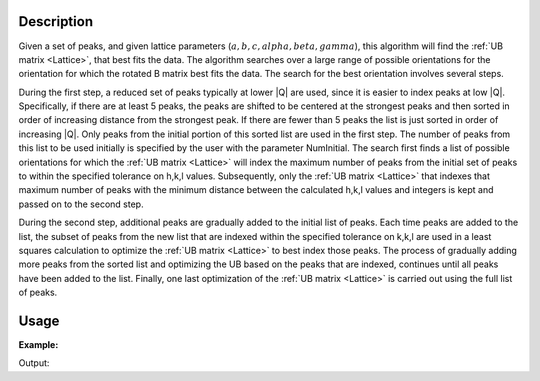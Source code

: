 .. algorithm::

.. summary::

.. relatedalgorithms::

.. properties::

Description
-----------

Given a set of peaks, and given lattice parameters
(:math:`a,b,c,alpha,beta,gamma`), this algorithm will find the
:ref:`UB matrix <Lattice>`, that best fits the data. The algorithm
searches over a large range of possible orientations for the orientation
for which the rotated B matrix best fits the data. The search for the
best orientation involves several steps.

During the first step, a reduced set of peaks typically at lower \|Q\|
are used, since it is easier to index peaks at low \|Q\|. Specifically,
if there are at least 5 peaks, the peaks are shifted to be centered at
the strongest peaks and then sorted in order of increasing distance from
the strongest peak. If there are fewer than 5 peaks the list is just
sorted in order of increasing \|Q\|. Only peaks from the initial portion
of this sorted list are used in the first step. The number of peaks from
this list to be used initially is specified by the user with the
parameter NumInitial. The search first finds a list of possible
orientations for which the :ref:`UB matrix <Lattice>` will index the maximum
number of peaks from the initial set of peaks to within the specified tolerance
on h,k,l values. Subsequently, only the :ref:`UB matrix <Lattice>` that indexes
that maximum number of peaks with the minimum distance between the calculated h,k,l
values and integers is kept and passed on to the second step.

During the second step, additional peaks are gradually added to the
initial list of peaks. Each time peaks are added to the list, the subset
of peaks from the new list that are indexed within the specified
tolerance on k,k,l are used in a least squares calculation to optimize
the :ref:`UB matrix <Lattice>` to best index those peaks. The process of
gradually adding more peaks from the sorted list and optimizing the UB based
on the peaks that are indexed, continues until all peaks have been added to
the list. Finally, one last optimization of the :ref:`UB matrix <Lattice>` is
carried out using the full list of peaks.

Usage
-----

**Example:**

.. testcode:: ExFindUBUsingLatticeParameters

    ws=LoadIsawPeaks("TOPAZ_3007.peaks")
    print("After LoadIsawPeaks does the workspace have an orientedLattice: {}".format(ws.sample().hasOrientedLattice()))

    FindUBUsingLatticeParameters(ws,a=14.131,b=19.247,c=8.606,alpha=90.0,beta=105.071,gamma=90.0,NumInitial=15)
    print("After FindUBUsingLatticeParameters does the workspace have an orientedLattice: {}".format(ws.sample().hasOrientedLattice()))

    print(ws.sample().getOrientedLattice().getUB())


Output:

.. testoutput:: ExFindUBUsingLatticeParameters

    After LoadIsawPeaks does the workspace have an orientedLattice: False
    After FindUBUsingLatticeParameters does the workspace have an orientedLattice: True
    [[ 0.04542062  0.04061954  0.01223576]
     [-0.00140377 -0.00318446 -0.11654506]
     [-0.05749773  0.03223779 -0.02737294]]

.. categories::

.. sourcelink::
